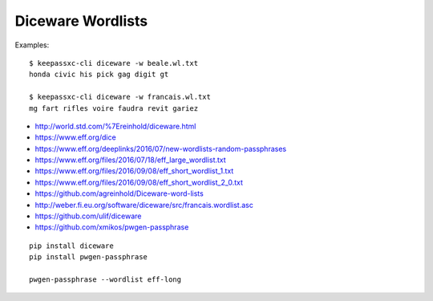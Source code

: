 Diceware Wordlists
==================

Examples::

    $ keepassxc-cli diceware -w beale.wl.txt
    honda civic his pick gag digit gt

    $ keepassxc-cli diceware -w francais.wl.txt
    mg fart rifles voire faudra revit gariez

* http://world.std.com/%7Ereinhold/diceware.html
* https://www.eff.org/dice
* https://www.eff.org/deeplinks/2016/07/new-wordlists-random-passphrases
* https://www.eff.org/files/2016/07/18/eff_large_wordlist.txt
* https://www.eff.org/files/2016/09/08/eff_short_wordlist_1.txt
* https://www.eff.org/files/2016/09/08/eff_short_wordlist_2_0.txt
* https://github.com/agreinhold/Diceware-word-lists
* http://weber.fi.eu.org/software/diceware/src/francais.wordlist.asc
* https://github.com/ulif/diceware
* https://github.com/xmikos/pwgen-passphrase

::

    pip install diceware
    pip install pwgen-passphrase

    pwgen-passphrase --wordlist eff-long
